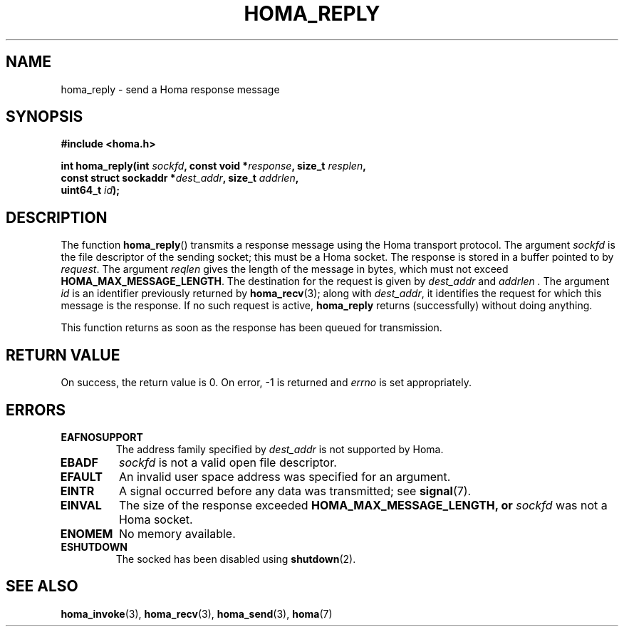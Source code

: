 .TH HOMA_REPLY 3 2019-02-15 "Homa" "Linux Programmer's Manual"
.SH NAME
homa_reply \- send a Homa response message
.SH SYNOPSIS
.nf
.B #include <homa.h>
.PP
.BI "int homa_reply(int " sockfd ", const void *" response ", size_t " \
resplen ,
.BI "               const struct sockaddr *" dest_addr ", size_t " \
addrlen  ,
.BI "               uint64_t " id );
.fi
.SH DESCRIPTION
The function
.BR homa_reply ()
transmits a response message using the Homa transport protocol.
The argument
.I sockfd
is the file descriptor of the sending socket; this must be a Homa socket.
The response is stored in a buffer pointed to by
.IR request .
The argument 
.I reqlen
gives the length of the message in bytes, which must not exceed
.BR HOMA_MAX_MESSAGE_LENGTH .
The destination for the request is given by
.I dest_addr
and
.I addrlen .
The argument
.I id
is an identifier previously returned by 
.BR homa_recv (3);
along with
.IR dest_addr ,
it identifies the request for which this message is the response.
If no such request is active,
.B homa_reply
returns (successfully) without doing anything.
.PP
This function returns as soon as the response has been queued for
transmission.

.SH RETURN VALUE
On success, the return value is 0.
On error, \-1 is returned and
.I errno
is set appropriately.
.SH ERRORS
.TP
.B EAFNOSUPPORT
The address family specified by
.I dest_addr
is not supported by Homa.
.TP
.B EBADF
.I sockfd
is not a valid open file descriptor.
.TP
.B EFAULT
An invalid user space address was specified for an argument.
.TP
.B EINTR
A signal occurred before any data was transmitted; see
.BR signal (7).
.TP
.B EINVAL
The size of the response exceeded
.B HOMA_MAX_MESSAGE_LENGTH, or
.I sockfd
was not a Homa socket.
.TP
.B ENOMEM
No memory available.
.TP
.B ESHUTDOWN
The socked has been disabled using
.BR shutdown (2).
.SH SEE ALSO
.BR homa_invoke (3),
.BR homa_recv (3),
.BR homa_send (3),
.BR homa (7)
